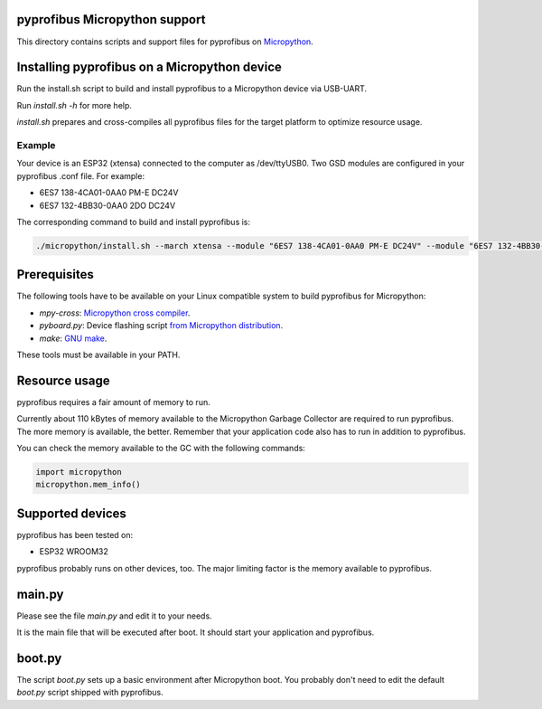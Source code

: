 pyprofibus Micropython support
==============================

This directory contains scripts and support files for pyprofibus on `Micropython <https://micropython.org/>`_.


Installing pyprofibus on a Micropython device
=============================================

Run the install.sh script to build and install pyprofibus to a Micropython device via USB-UART.

Run `install.sh -h` for more help.

`install.sh` prepares and cross-compiles all pyprofibus files for the target platform to optimize resource usage.

Example
-------

Your device is an ESP32 (xtensa) connected to the computer as /dev/ttyUSB0.
Two GSD modules are configured in your pyprofibus .conf file. For example:

* 6ES7 138-4CA01-0AA0 PM-E DC24V
* 6ES7 132-4BB30-0AA0  2DO DC24V

The corresponding command to build and install pyprofibus is:

.. code:: sh

	./micropython/install.sh --march xtensa --module "6ES7 138-4CA01-0AA0 PM-E DC24V" --module "6ES7 132-4BB30-0AA0  2DO DC24V" /dev/ttyUSB0

Prerequisites
=============

The following tools have to be available on your Linux compatible system to build pyprofibus for Micropython:

* `mpy-cross`: `Micropython cross compiler <https://github.com/micropython/micropython>`_.
* `pyboard.py`: Device flashing script `from Micropython distribution <https://github.com/micropython/micropython/blob/master/tools/pyboard.py>`_.
* `make`: `GNU make <https://www.gnu.org/software/make/>`_.

These tools must be available in your PATH.


Resource usage
==============

pyprofibus requires a fair amount of memory to run.

Currently about 110 kBytes of memory available to the Micropython Garbage Collector are required to run pyprofibus. The more memory is available, the better. Remember that your application code also has to run in addition to pyprofibus.

You can check the memory available to the GC with the following commands:

.. code:: python

	import micropython
	micropython.mem_info()


Supported devices
=================

pyprofibus has been tested on:

* ESP32 WROOM32

pyprofibus probably runs on other devices, too. The major limiting factor is the memory available to pyprofibus.


main.py
=======

Please see the file `main.py` and edit it to your needs.

It is the main file that will be executed after boot. It should start your application and pyprofibus.


boot.py
=======

The script `boot.py` sets up a basic environment after Micropython boot. You probably don't need to edit the default `boot.py` script shipped with pyprofibus.

